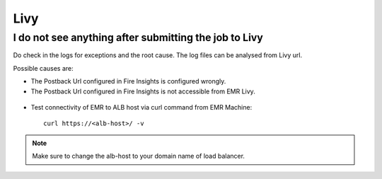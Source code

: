 Livy
=========

I do not see anything after submitting the job to Livy
------------------------------------------------------------

Do check in the logs for exceptions and the root cause. The log files can be analysed from Livy url.

Possible causes are:

* The Postback Url configured in Fire Insights is configured wrongly.
* The Postback Url configured in Fire Insights is not accessible from EMR Livy.

.. figure:: ..//_assets/installation/troubleshoot/livy_1.PNG
   :alt: troubleshoot
   :width: 60%

* Test connectivity of EMR to ALB host via curl command from EMR Machine::

    curl https://<alb-host>/ -v
    
.. note::  Make sure to change the alb-host to your domain name of load balancer.    


